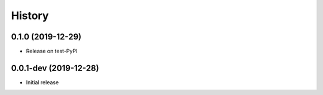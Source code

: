 =======
History
=======

0.1.0 (2019-12-29)
------------------

* Release on test-PyPI


0.0.1-dev (2019-12-28)
----------------------

* Initial release

